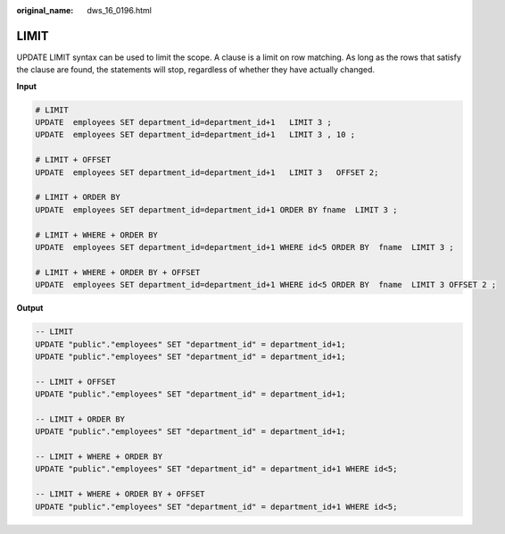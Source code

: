 :original_name: dws_16_0196.html

.. _dws_16_0196:

.. _en-us_topic_0000001819416285:

LIMIT
=====

UPDATE LIMIT syntax can be used to limit the scope. A clause is a limit on row matching. As long as the rows that satisfy the clause are found, the statements will stop, regardless of whether they have actually changed.

**Input**

.. code-block::

   # LIMIT
   UPDATE  employees SET department_id=department_id+1   LIMIT 3 ;
   UPDATE  employees SET department_id=department_id+1   LIMIT 3 , 10 ;

   # LIMIT + OFFSET
   UPDATE  employees SET department_id=department_id+1   LIMIT 3   OFFSET 2;

   # LIMIT + ORDER BY
   UPDATE  employees SET department_id=department_id+1 ORDER BY fname  LIMIT 3 ;

   # LIMIT + WHERE + ORDER BY
   UPDATE  employees SET department_id=department_id+1 WHERE id<5 ORDER BY  fname  LIMIT 3 ;

   # LIMIT + WHERE + ORDER BY + OFFSET
   UPDATE  employees SET department_id=department_id+1 WHERE id<5 ORDER BY  fname  LIMIT 3 OFFSET 2 ;

**Output**

.. code-block::

   -- LIMIT
   UPDATE "public"."employees" SET "department_id" = department_id+1;
   UPDATE "public"."employees" SET "department_id" = department_id+1;

   -- LIMIT + OFFSET
   UPDATE "public"."employees" SET "department_id" = department_id+1;

   -- LIMIT + ORDER BY
   UPDATE "public"."employees" SET "department_id" = department_id+1;

   -- LIMIT + WHERE + ORDER BY
   UPDATE "public"."employees" SET "department_id" = department_id+1 WHERE id<5;

   -- LIMIT + WHERE + ORDER BY + OFFSET
   UPDATE "public"."employees" SET "department_id" = department_id+1 WHERE id<5;
